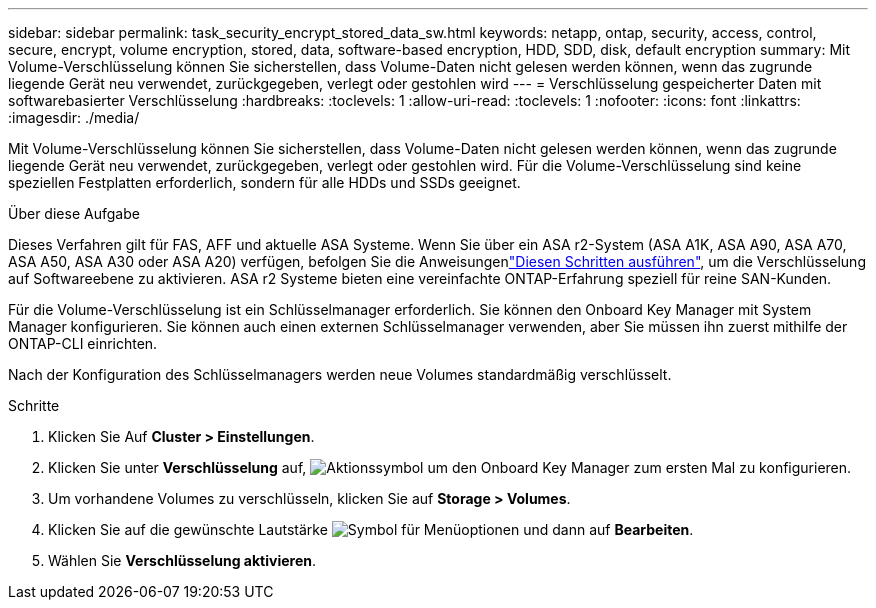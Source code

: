 ---
sidebar: sidebar 
permalink: task_security_encrypt_stored_data_sw.html 
keywords: netapp, ontap, security, access, control, secure, encrypt, volume encryption, stored, data, software-based encryption, HDD, SDD, disk, default encryption 
summary: Mit Volume-Verschlüsselung können Sie sicherstellen, dass Volume-Daten nicht gelesen werden können, wenn das zugrunde liegende Gerät neu verwendet, zurückgegeben, verlegt oder gestohlen wird 
---
= Verschlüsselung gespeicherter Daten mit softwarebasierter Verschlüsselung
:hardbreaks:
:toclevels: 1
:allow-uri-read: 
:toclevels: 1
:nofooter: 
:icons: font
:linkattrs: 
:imagesdir: ./media/


[role="lead"]
Mit Volume-Verschlüsselung können Sie sicherstellen, dass Volume-Daten nicht gelesen werden können, wenn das zugrunde liegende Gerät neu verwendet, zurückgegeben, verlegt oder gestohlen wird. Für die Volume-Verschlüsselung sind keine speziellen Festplatten erforderlich, sondern für alle HDDs und SSDs geeignet.

.Über diese Aufgabe
Dieses Verfahren gilt für FAS, AFF und aktuelle ASA Systeme. Wenn Sie über ein ASA r2-System (ASA A1K, ASA A90, ASA A70, ASA A50, ASA A30 oder ASA A20) verfügen, befolgen Sie  die Anweisungenlink:https://docs.netapp.com/us-en/asa-r2/secure-data/encrypt-data-at-rest.html["Diesen Schritten ausführen"^], um die Verschlüsselung auf Softwareebene zu aktivieren. ASA r2 Systeme bieten eine vereinfachte ONTAP-Erfahrung speziell für reine SAN-Kunden.

Für die Volume-Verschlüsselung ist ein Schlüsselmanager erforderlich. Sie können den Onboard Key Manager mit System Manager konfigurieren. Sie können auch einen externen Schlüsselmanager verwenden, aber Sie müssen ihn zuerst mithilfe der ONTAP-CLI einrichten.

Nach der Konfiguration des Schlüsselmanagers werden neue Volumes standardmäßig verschlüsselt.

.Schritte
. Klicken Sie Auf *Cluster > Einstellungen*.
. Klicken Sie unter *Verschlüsselung* auf, image:icon_gear.gif["Aktionssymbol"] um den Onboard Key Manager zum ersten Mal zu konfigurieren.
. Um vorhandene Volumes zu verschlüsseln, klicken Sie auf *Storage > Volumes*.
. Klicken Sie auf die gewünschte Lautstärke image:icon_kabob.gif["Symbol für Menüoptionen"] und dann auf *Bearbeiten*.
. Wählen Sie *Verschlüsselung aktivieren*.

